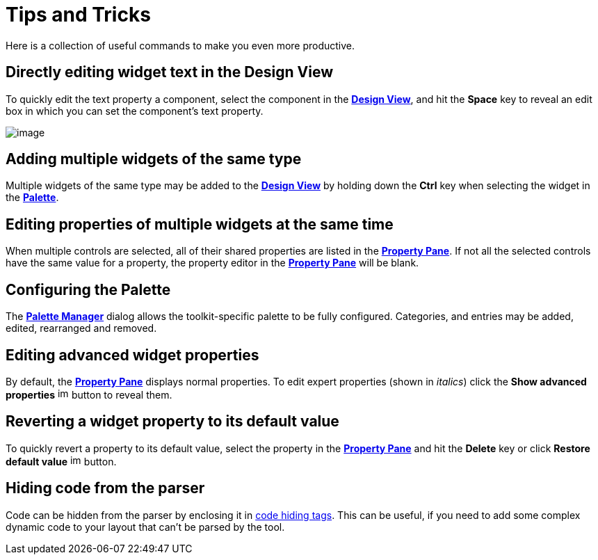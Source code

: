 ifdef::env-github[]
:imagesdir: ../html/
endif::[]

= Tips and Tricks

Here is a collection of useful commands to make you even more
productive.

== Directly editing widget text in the Design View

To quickly edit the text property a component, select the component in
the **xref:userinterface/design_view.adoc[Design View]**, and hit the
*Space* key to reveal an edit box in which you can set the component's
text property.

image:userinterface/images/direct_edit.png[image]

== Adding multiple widgets of the same type

Multiple widgets of the same type may be added to the
*xref:userinterface/design_view.adoc[Design View]* by holding down the
*Ctrl* key when selecting the widget in the
*xref:userinterface/palette.adoc[Palette]*.

== Editing properties of multiple widgets at the same time

When multiple controls are selected, all of their shared properties are
listed in the *xref:userinterface/property_pane.adoc[Property Pane]*. If
not all the selected controls have the same value for a property, the
property editor in the *xref:userinterface/property_pane.adoc[Property
Pane]* will be blank.

== Configuring the Palette

The *xref:userinterface/palette_manager.adoc[Palette Manager]* dialog
allows the toolkit-specific palette to be fully configured. Categories,
and entries may be added, edited, rearranged and removed.

== Editing advanced widget properties

By default, the *xref:userinterface/property_pane.adoc[Property Pane]*
displays normal properties. To edit expert properties (shown in
_italics_) click the *Show advanced properties*
image:userinterface/images/filter_advanced_properties.gif[image,width=16,height=16]
button to reveal them.

== Reverting a widget property to its default value

To quickly revert a property to its default value, select the property
in the *xref:userinterface/property_pane.adoc[Property Pane]* and hit
the *Delete* key or click *Restore default value*
image:userinterface/images/properties_default.gif[image,width=16,height=16]
button.

== Hiding code from the parser

Code can be hidden from the parser by enclosing it in
xref:preferences/preferences_code_parsing.adoc[code hiding tags]. This
can be useful, if you need to add some complex dynamic code to your
layout that can't be parsed by the tool.